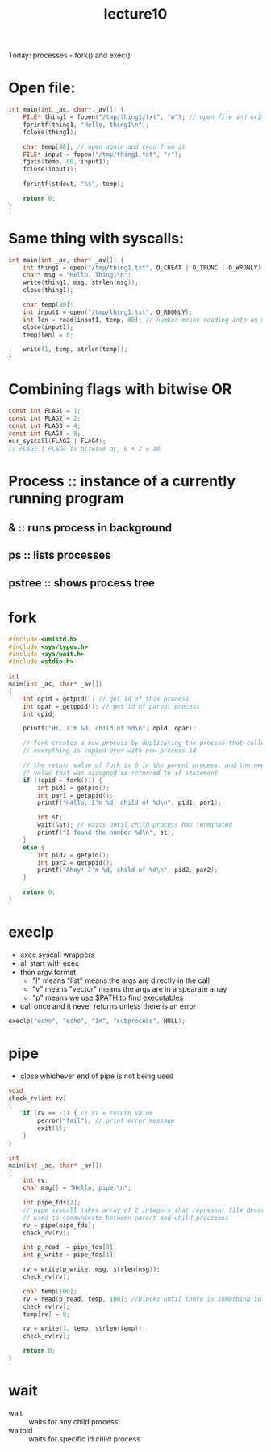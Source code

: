 #+TITLE: lecture10
Today: processes - fork() and exec()
* Open file:
#+BEGIN_SRC C
int main(int _ac, char* _av[]) {
    FILE* thing1 = fopen("/tmp/thing1/txt", "w"); // open file and write to it
    fprintf(thing1, "Hello, thing1\n");
    fclose(thing1);

    char temp[80]; // open again and read from it
    FILE* input = fopen("/tmp/thing1.txt", "r");
    fgets(temp, 80, input1);
    fclose(input1);

    fprintf(stdout, "%s", temp);

    return 0;
}
#+END_SRC

* Same thing with syscalls:
#+BEGIN_SRC C
int main(int _ac, char* _av[]) {
    int thing1 = open("/tmp/thing1.txt", O_CREAT | O_TRUNC | O_WRONLY);
    char* msg = "Hello, Thing1\n";
    write(thing1, msg, strlen(msg));
    close(thing1);

    char temp[80];
    int input1 = open("/tmp/thing1.txt", O_RDONLY);
    int len = read(input1, temp, 80); // number means reading into an 80 byte buffer, read as many bytes as possible
    close(input1);
    temp[len] = 0;

    write(1, temp, strlen(temp));
}
#+END_SRC

* Combining flags with bitwise OR
#+BEGIN_SRC C
const int FLAG1 = 1;
const int FLAG2 = 2;
const int FLAG3 = 4;
const int FLAG4 = 8;
our_syscall(FLAG2 | FLAG4);
// FLAG2 | FLAG4 is bitwise or, 8 + 2 = 10
#+END_SRC

* Process :: instance of a currently running program
** & :: runs process in background
** ps :: lists processes
** pstree :: shows process tree

* fork
#+BEGIN_SRC C
#include <unistd.h>
#include <sys/types.h>
#include <sys/wait.h>
#include <stdio.h>

int
main(int _ac, char* _av[])
{
    int opid = getpid(); // get id of this process
    int opar = getppid(); // get id of parent process
    int cpid;

    printf("Hi, I'm %d, child of %d\n", opid, opar);

    // fork creates a new process by duplicating the process that called it
    // everything is copied over with new process id

    // the return value of fork is 0 in the parent process, and the new process id in the new process
    // value that was assigned is returned to if statement
    if ((cpid = fork())) {
        int pid1 = getpid();
        int par1 = getppid();
        printf("Hallo, I'm %d, child of %d\n", pid1, par1);

        int st;
        wait(&st); // waits until child process has terminated
        printf("I found the number %d\n", st);
    }
    else {
        int pid2 = getpid();
        int par2 = getppid();
        printf("Ahoy! I'm %d, child of %d\n", pid2, par2);
    }

    return 0;
}
#+END_SRC

* execlp
- exec syscall wrappers
- all start with ecec
- then argv format
  - "l" means "list" means the args are directly in the call
  - "v" means "vector" means the args are in a spearate array
  - "p" means we use $PATH to find executables
- call once and it never returns unless there is an error
#+BEGIN_SRC C
execlp("echo", "echo", "In", "subprocess", NULL);
#+END_SRC

* pipe
- close whichever end of pipe is not being used
#+BEGIN_SRC C
void
check_rv(int rv)
{
    if (rv == -1) { // rv = return value
        perror("fail"); // print error message
        exit(1);
    }
}

int
main(int _ac, char* _av[])
{
    int rv;
    char msg[] = "Hello, pipe.\n";

    int pipe_fds[2];
    // pipe syscall takes array of 2 integers that represent file descriptors
    // used to communicate between parent and child processes
    rv = pipe(pipe_fds);
    check_rv(rv);

    int p_read  = pipe_fds[0];
    int p_write = pipe_fds[1];

    rv = write(p_write, msg, strlen(msg));
    check_rv(rv);

    char temp[100];
    rv = read(p_read, temp, 100); //blocks until there is something to read
    check_rv(rv);
    temp[rv] = 0;

    rv = write(1, temp, strlen(temp));
    check_rv(rv);

    return 0;
}
#+END_SRC

* wait
- wait :: waits for any child process
- waitpid :: waits for specific id child process
